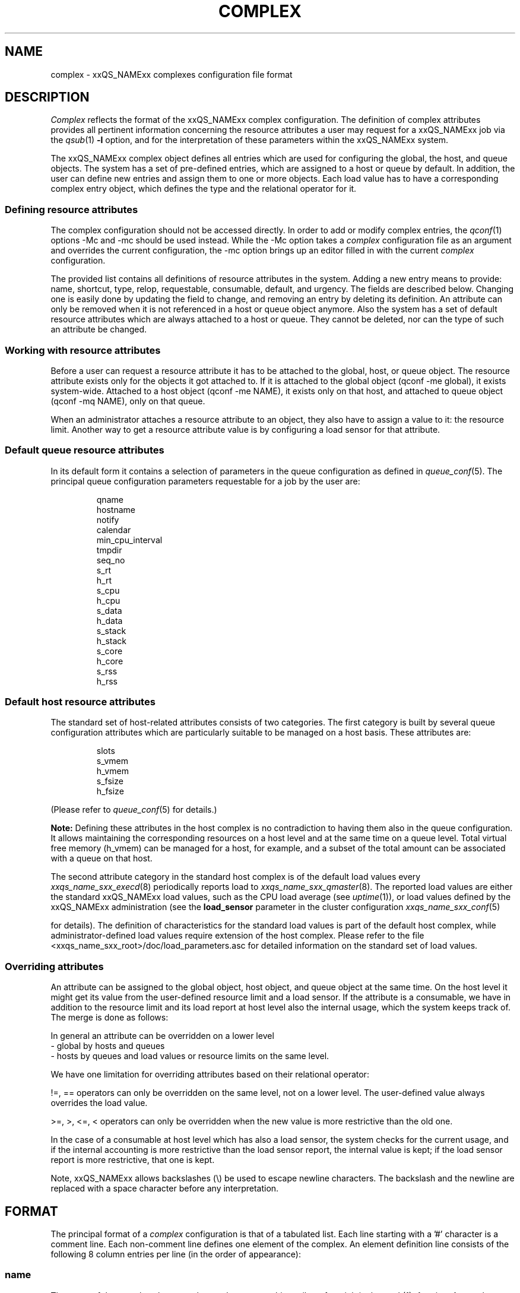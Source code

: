 '\" t
.\"___INFO__MARK_BEGIN__
.\"
.\" Copyright: 2004 by Sun Microsystems, Inc.
.\"
.\"___INFO__MARK_END__
.\"
.\" Some handy macro definitions [from Tom Christensen's man(1) manual page].
.\"
.de SB		\" small and bold
.if !"\\$1"" \\s-2\\fB\&\\$1\\s0\\fR\\$2 \\$3 \\$4 \\$5
..
.\" For Emacs: "
.de T		\" switch to typewriter font
.ft CW		\" probably want CW if you don't have TA font
..
.\"
.de TY		\" put $1 in typewriter font
.if t .T
.if n ``\c
\\$1\c
.if t .ft P
.if n \&''\c
\\$2
..
.\"
.de M		\" man page reference
\\fI\\$1\\fR\\|(\\$2)\\$3
..
.TH COMPLEX 5 2011-12-04 "xxRELxx" "xxQS_NAMExx File Formats"
.\"
.SH NAME
complex \- xxQS_NAMExx complexes configuration file format
.\"
.\"
.SH DESCRIPTION
.I Complex
reflects the format of the xxQS_NAMExx complex configuration.  The
definition of complex attributes provides all pertinent information
concerning the resource attributes a user may request for a xxQS_NAMExx
job via the
.M qsub 1
\fB\-l\fP option,
and for the interpretation of these parameters within the xxQS_NAMExx
system.
.PP
The xxQS_NAMExx complex object defines all entries which are used for 
configuring the global, the host, and queue objects. The system has a 
set of pre-defined entries, which are assigned to a host or queue by default.
In addition, the user can define new entries and assign them to one or more
objects. Each load value has to have a corresponding complex entry object, which
defines the type and the relational operator for it.
.\"
.SS "\fBDefining resource attributes\fP"
The complex configuration should not be accessed directly.
In order to add or modify complex entries, the
.M qconf 1
options \-Mc and \-mc should be used instead.
While the \-Mc option takes a
.I complex
configuration file as an argument and overrides the current configuration, 
the \-mc option brings up an editor filled in with the current
.I complex
configuration.
.sp 1
The provided list contains all definitions of resource attributes in the system. Adding
a new entry means to provide: name, shortcut, type, relop, requestable, consumable, 
default, and urgency. The fields are described below. Changing one is easily done by 
updating the field to change, and removing an entry by deleting its definition. An
attribute can only be removed when it is not referenced in a host or queue object
anymore. Also the system has a set of default resource attributes which are
always attached to a host or queue. They cannot be deleted, nor can the type of
such an attribute be changed.
.PP
.\"
.SS "\fBWorking with resource attributes\fP"
Before a user can request a resource attribute it has to be attached to the global, host,
or queue object. The resource attribute exists only for the objects it got attached to.
If it is attached to the global object (qconf \-me global), it exists
system-wide.  Attached to a host object (qconf \-me NAME), it exists
only on that host, and attached to queue object (qconf \-mq NAME),
only on that queue.
.sp 1
When an administrator attaches a resource attribute to an object, they also have
to assign a value
to it: the resource limit. Another way to get a resource attribute value is by
configuring a load sensor for that attribute. 
.PP
.\"
.SS "\fBDefault queue resource attributes\fP"
In its default form it contains a selection of parameters in the
queue configuration as defined in
.M queue_conf 5 .
The principal queue configuration parameters requestable for a job
by the user are:
.sp 1
.nf
.RS
qname
hostname
notify
calendar
min_cpu_interval 
tmpdir
seq_no
s_rt
h_rt
s_cpu
h_cpu
s_data
h_data
s_stack
h_stack
s_core
h_core
s_rss
h_rss
.RE
.\"
.SS "\fBDefault host resource attributes\fP"
The standard set of host-related attributes consists 
of two categories. The first category is built by several queue configuration
attributes which are particularly suitable to be managed on a host basis. These
attributes are:
.sp 1
.nf
.RS
slots
s_vmem
h_vmem
s_fsize
h_fsize
.RE
.fi
.sp 1
(Please refer to
.M queue_conf 5
for details.)
.sp 1
.B Note:
Defining these attributes in the
host complex is no contradiction to having them also in the queue
configuration. It allows maintaining the corresponding resources on a
host level and at the same time on a queue level. Total virtual free
memory (h_vmem) can be managed for a host, for example, and a subset
of the total amount can be associated with a queue on that host.
.sp 1
The second attribute category in the standard host complex is of the default
load values every
.M xxqs_name_sxx_execd 8
periodically reports load to
.M xxqs_name_sxx_qmaster 8 .
The reported load values are either the standard xxQS_NAMExx load values,
such as the CPU load average (see
.M uptime 1 ),
or load values defined by the xxQS_NAMExx administration (see the
.B load_sensor
parameter in the cluster configuration
.M xxqs_name_sxx_conf 5
\" and the
\" .I xxQS_NAMExx Installation and Administration Guide
for details).
The definition of characteristics for the standard load values is part of
the default host complex, while administrator-defined load values
require extension of the host complex. Please refer to the file
<xxqs_name_sxx_root>/doc/load_parameters.asc for detailed information on the
standard set of load values.
.\"
.SS "\fBOverriding attributes\fP"
An attribute can be assigned to the global object, host object, and queue object
at the same time. On the host level it might get its value from the
user-defined resource limit and a load sensor. If the attribute is a consumable,
we have in addition to the resource limit and its load report at host level also
the internal usage, which the system keeps track of. The merge is done as follows:
.sp 1
In general an attribute can be overridden on a lower level
   \- global by hosts and queues
   \- hosts by queues
and load values or resource limits on the same level.
.sp 1
We have one limitation for overriding attributes based on their relational 
operator:
.sp 1
!=, == operators can only be overridden on the same level, not on a 
lower level. The user-defined value always overrides the load value.
.sp 1   
>=, >, <=, < operators can only be overridden when the new value is more 
restrictive than the old one.
.sp 1
In the case of a consumable at host level which has also a load sensor, the
system checks for the current usage, and if the internal accounting is more 
restrictive than the load sensor report, the internal value is kept; if the
load sensor report is more restrictive, that one is kept.
.PP
Note, xxQS_NAMExx allows backslashes (\\) be used to escape newline
characters. The backslash and the newline are replaced with a
space character before any interpretation.
.\"
.\"
.PP
.SH FORMAT
The principal format of a 
.I complex
configuration is that of a tabulated list. Each line starting with
a '#' character is a comment line. Each non-comment line
defines one element of the complex. An element definition line
consists of the following 8 column entries per line (in the order
of appearance):
.SS "\fBname\fP"
The name of the complex element to be used to request this attribute
for a job in the
.M qsub 1
\fB\-l\fP option. A complex attribute
name (see \fIcomplex_name\fP in 
.M sge_types 5 )
may appear only once across all 
complexes, i.e. the complex attribute definition is unique.
.SS "\fBshortcut\fP"
A shortcut for \fBname\fP which may also be used to request this
attribute for a job in the
.M qsub 1
\fB\-l\fP option. An attribute
.B shortcut
may appear only once across 
all complexes, so as to avoid the possibility of ambiguous complex attribute 
references.
.\"
.SS "\fBtype\fP"
This setting determines how the corresponding values are to be treated by
xxQS_NAMExx internally in comparisons or in load scaling for 
the load complex entries:
.IP "\(bu" 3n
With \fBINT\fP only raw integers are allowed.
.IP "\(bu" 3n
With \fBDOUBLE\fP floating point numbers in double precision (decimal and
scientific notation) can be specified.
.IP "\(bu" 3n
With \fBTIME\fP time specifiers are allowed. Refer to 
.M queue_conf 5  
for a format description.
.IP "\(bu" 3n
With \fBMEMORY\fP memory size specifiers are allowed. Refer to 
.M queue_conf 5 
for a format description.
.IP "\(bu" 3n
With \fBBOOL\fP the strings TRUE and FALSE are allowed. When used in a 
load formula (refer to 
.M sched_conf 5 ),
TRUE and FALSE get mapped into '1' and '0'.
.IP "\(bu" 3n
With \fBSTRING\fP all strings are allowed and are used for 
wildcard regular boolean expression matching. 
Please see the
.M sge_types 5
man page for \fBexpression\fP definition.
.sp 1
.nf
.RS
Examples:
 \-l arch="*x*|sol*"  :
      results in "arch=lx\-x86" OR "arch=lx\-amd64"
         OR "arch=sol\-amd64" OR ...
 \-l arch="sol\-x??"  :
      results in "arch=sol\-x86" OR "arch=sol\-x64" OR ...
 \-l arch="lx2[246]\-x86"  :
      results in "arch=lx22\-x86" OR "arch=lx24\-x86"
         OR "arch=lx26\-x86"
 \-l arch="lx2[4\-6]\-x86"  :
      results in "arch=lx24\-x86" OR "arch=lx25\-x86"
         OR "arch=lx26\-x86"
 \-l arch="lx2[24\-6]\-x86"  :
      results in "arch=lx22\-x86" OR "arch=lx24\-x86"
         OR "arch=lx25\-x86" OR "arch=lx26\-x86"
 \-l arch="!lx\-x86&!sol\-amd64"  :
      results in NEITHER "arch=lx\-x86" NOR "arch=sol\-amd64"
 \-l arch="lx2[4|6]\-amd64"  :
      results in "arch=lx24\-amd64" OR "arch=lx26\-amd64"
.RE
.fi
.IP "\(bu" 3n
\fBCSTRING\fP is like \fBSTRING\fP except comparisons are case insensitive. 
.IP "\(bu" 3n
\fBRESTRING\fP is like \fBSTRING\fP but is deprecated.
.IP "\(bu" 3n
\fBHOST\fP is like \fBCSTRING\fP but the expression must match a valid host name.
.\"
.SS "\fBrelop\fP"
The
.B relation operator.
The relation operator is used when the value requested by the user for
this parameter is compared against the corresponding value configured for
the considered queues. If the result of the comparison is false, the
job cannot run in this queue. Possible relation operators are "==", "<",
">", "<=", ">=" and "EXCL". The only valid operator for string type attributes
is "==".
.sp
The "EXCL" relation operator implements exclusive scheduling and is
only valid for consumable boolean type attributes. Exclusive means the result
of the comparison is only true if a job requests to be exclusive and no
other exclusive or non-exclusive jobs uses the complex. If the job does not request
to be exclusive and no other exclusive job uses the complex the comparison is also
true.
.\"
.SS "\fBrequestable\fP"
The entry can be used in a
.M qsub 1
resource request if this field is set to 'y' or 'yes'.
If set to 'n' or 'no' this entry cannot be used by a
user in order to request a queue or a class of queues.
If the entry is set to 'forced' or 'f' the 
attribute has to be requested by a job or it is rejected.
.sp
To enable resource request enforcement the existence of the
resource has to be defined. This can be done on a cluster global, per host
and per queue basis. The definition of resource availability is performed 
with the complex_values entry in
.M host_conf 5
and
.M queue_conf 5 .
.\"
.SS "\fBconsumable\fP"
The
.B consumable
parameter can be set to either 'yes' ('y' abbreviated), 'no' 
('n') or 'JOB' ('j'). It can be set to 'yes' and 'JOB' only for numeric attributes
(INT, DOUBLE, MEMORY, TIME \- see
.B type
above). If set to 'yes' or 'JOB' the 
consumption of the corresponding resource can be managed by 
xxQS_NAMExx internal bookkeeping. In this case xxQS_NAMExx accounts 
for the consumption of this resource for all running jobs and ensures that jobs 
are only dispatched if the xxQS_NAMExx internal bookkeeping indicates 
enough available consumable resources. Consumables are an efficient means to 
manage limited resources such as available memory, free space on a file 
system, network bandwidth or floating software licenses.
.sp 1
A consumable defined by 'y' is a per-slot consumable, which means the limit is
multiplied by the number of slots being used by the job before being applied.
In case of 'j' the consumable is a per-job consumable. This resource is debited
as requested (without multiplication) from the allocated master queue. The 
resource need not be available for the slave task queues.
.sp 1
Consumables can be combined with default or user-defined load parameters 
(see
.M xxqs_name_sxx_conf 5
and
.M host_conf 5 ),
i.e. load values can be reported 
for consumable attributes, or the consumable flag can be set for load 
attributes. The xxQS_NAMExx consumable resource management takes both 
the load (measuring availability of the resource) and the internal bookkeeping 
into account in this case, and makes sure that neither exceeds a given limit.
.sp 1
To enable consumable resource management the basic availability of a 
resource has to be defined. This can be done on a cluster global, per host and 
per queue basis, and these categories may supersede each other in the given 
order (i.e. a host can restrict availability of a cluster resource and a
queue can restrict host and cluster resources). The definition of resource
availability is performed with the
.B complex_values
entry in
.M host_conf 5
and
.M queue_conf 5 . 
The
.B complex_values
definition of the "global" host specifies cluster global 
consumable settings. To each consumable complex attribute in a 
.B complex_values
List, a value is assigned which denotes the maximum 
available amount for that resource. The internal bookkeeping will subtract 
from this total the assumed resource consumption by all running jobs as 
expressed through the jobs' resource requests.
.sp 1
.B Note:
Jobs can be forced to request a resource and thus to specify their 
assumed consumption via the 'force' value of the
.B requestable 
parameter (see above).
.sp 1
.B Note also:
A default resource consumption value can be pre-defined by the 
administrator for consumable attributes not explicitly requested by 
the job (see the
.B default
parameter below). This is meaningful only if 
requesting the attribute is not enforced as explained above.
\" .sp 1
\" See the
\" .I xxQS_NAMExx Installation and Administration Guide
\" for examples
\" of the usage of the consumable resources facility.
.\"
.SS "\fBdefault\fP"
Meaningful only for consumable complex attributes (see
.B consumable
parameter above). xxQS_NAMExx assumes the resource amount denoted in the 
.B default
parameter implicitly to be consumed by jobs being dispatched to a 
host or queue managing the consumable attribute. Jobs explicitly requesting 
the attribute via the \fI\-l\fP option to
.M qsub 1
override this default value.
.\"
.SS "\fBurgency\fP"
The urgency value allows influencing
job priorities on a per resource base. The urgency value effects
the addend for each resource when determining the resource request 
related urgency contribution. For numeric type resource requests the 
addend is the product of the urgency value, the job's assumed slot 
allocation, and the per-slot request as specified via the \fI\-l\fP option to 
.M qsub 1 .
For string type requests the resource's urgency value is directly 
used as addend. Urgency values are of type real. See under 
.M sge_priority 5 
for an overview of job priorities.
.\"
.\"
.SH "SEE ALSO"
.M xxqs_name_sxx_intro 1 ,
.M xxqs_name_sxx_types 1 ,
.M qconf 1 ,
.M qsub 1 ,
.M uptime 1 ,
.M host_conf 5 ,
.M load_parameters 5 ,
.M queue_conf 5 ,
.M xxqs_name_sxx_execd 8 ,
.M xxqs_name_sxx_qmaster 8 
\" .br
\" .I xxQS_NAMExx Installation and Administration Guide.
.\"
.SH "COPYRIGHT"
See
.M xxqs_name_sxx_intro 1
for a full statement of rights and permissions.
